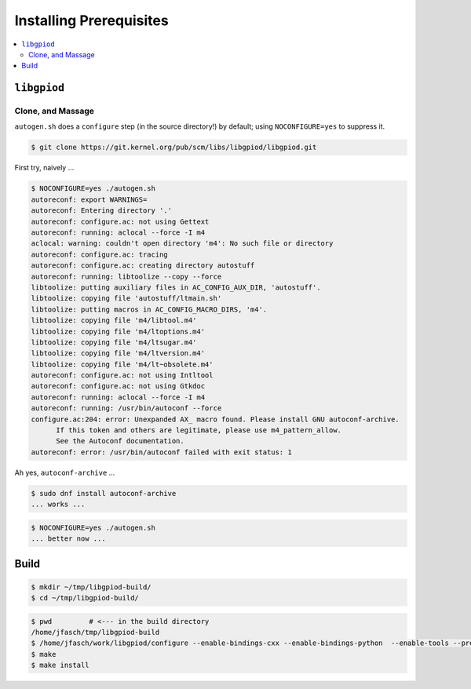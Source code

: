 Installing Prerequisites
========================

.. contents::
   :local:

``libgpiod``
------------

Clone, and Massage
..................

``autogen.sh`` does a ``configure`` step (in the source directory!) by
default; using ``NOCONFIGURE=yes`` to suppress it.

.. code-block:: console

   $ git clone https://git.kernel.org/pub/scm/libs/libgpiod/libgpiod.git

First try, naively ...

.. code-block:: console

   $ NOCONFIGURE=yes ./autogen.sh
   autoreconf: export WARNINGS=
   autoreconf: Entering directory '.'
   autoreconf: configure.ac: not using Gettext
   autoreconf: running: aclocal --force -I m4
   aclocal: warning: couldn't open directory 'm4': No such file or directory
   autoreconf: configure.ac: tracing
   autoreconf: configure.ac: creating directory autostuff
   autoreconf: running: libtoolize --copy --force
   libtoolize: putting auxiliary files in AC_CONFIG_AUX_DIR, 'autostuff'.
   libtoolize: copying file 'autostuff/ltmain.sh'
   libtoolize: putting macros in AC_CONFIG_MACRO_DIRS, 'm4'.
   libtoolize: copying file 'm4/libtool.m4'
   libtoolize: copying file 'm4/ltoptions.m4'
   libtoolize: copying file 'm4/ltsugar.m4'
   libtoolize: copying file 'm4/ltversion.m4'
   libtoolize: copying file 'm4/lt~obsolete.m4'
   autoreconf: configure.ac: not using Intltool
   autoreconf: configure.ac: not using Gtkdoc
   autoreconf: running: aclocal --force -I m4
   autoreconf: running: /usr/bin/autoconf --force
   configure.ac:204: error: Unexpanded AX_ macro found. Please install GNU autoconf-archive.
         If this token and others are legitimate, please use m4_pattern_allow.
         See the Autoconf documentation.
   autoreconf: error: /usr/bin/autoconf failed with exit status: 1

Ah yes, ``autoconf-archive`` ...

.. code-block:: console

   $ sudo dnf install autoconf-archive
   ... works ...

.. code-block:: console

   $ NOCONFIGURE=yes ./autogen.sh
   ... better now ...

Build
-----

.. code-block:: console

   $ mkdir ~/tmp/libgpiod-build/
   $ cd ~/tmp/libgpiod-build/

.. code-block:: console

   $ pwd         # <--- in the build directory
   /home/jfasch/tmp/libgpiod-build
   $ /home/jfasch/work/libgpiod/configure --enable-bindings-cxx --enable-bindings-python  --enable-tools --prefix=/home/jfasch/install/libgpiod
   $ make
   $ make install
